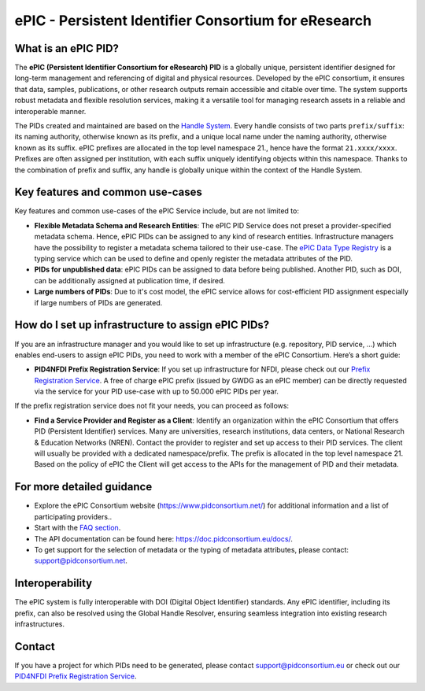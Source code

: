 ePIC - Persistent Identifier Consortium for eResearch
=====================================================

What is an ePIC PID?
--------------------

The **ePIC (Persistent Identifier Consortium for eResearch) PID** is a globally unique, persistent identifier designed for
long-term management and referencing of digital and physical resources. Developed by the ePIC consortium, it ensures
that data, samples, publications, or other research outputs remain accessible and citable over time. The system supports
robust metadata and flexible resolution services, making it a versatile tool for managing research assets in a reliable
and interoperable manner.

The PIDs created and maintained are based on the `Handle System <https://www.handle.net/>`_. Every handle consists of
two parts ``prefix/suffix``: its naming authority, otherwise known as its prefix, and a unique local name under the naming
authority, otherwise known as its suffix. ePIC prefixes are allocated in the top level namespace 21., hence have the
format ``21.xxxx/xxxx``. Prefixes are often assigned per institution, with each suffix uniquely identifying objects within
this namespace. Thanks to the combination of prefix and suffix, any handle is globally unique within the context of the
Handle System.

Key features and common use-cases
---------------------------------
Key features and common use-cases of the ePIC Service include, but are not limited to:

- **Flexible Metadata Schema and Research Entities**: The ePIC PID Service does not preset a provider-specified metadata schema. Hence, ePIC PIDs can be assigned to any kind of research entities. Infrastructure managers have the possibility to register a metadata schema tailored to their use-case. The `ePIC Data Type Registry <https://typeregistry.lab.pidconsortium.net/>`_ is a typing service which can be used to define and openly register the metadata attributes of the PID.

- **PIDs for unpublished data**: ePIC PIDs can be assigned to data before being published. Another PID, such as DOI, can be additionally assigned at publication time, if desired.

- **Large numbers of PIDs**: Due to it's cost model, the ePIC service allows for cost-efficient PID assignment especially if large numbers of PIDs are generated.

How do I set up infrastructure to assign ePIC PIDs?
---------------------------------------------------
If you are an infrastructure manager and you would like to set up infrastructure (e.g. repository, PID service, ...) which enables end-users to assign ePIC PIDs, you need to work with a member of the ePIC Consortium. Here’s a short guide:

- **PID4NFDI Prefix Registration Service**: If you set up infrastructure for NFDI, please check out our `Prefix Registration Service <https://pid.services.base4nfdi.de/services/prefix-registration/>`_. A free of charge ePIC prefix (issued by GWDG as an ePIC member) can be directly requested via the service for your PID use-case with up to 50.000 ePIC PIDs per year.

If the prefix registration service does not fit your needs, you can proceed as follows:

- **Find a Service Provider and Register as a Client**: Identify an organization within the ePIC Consortium that offers PID (Persistent Identifier) services. Many are universities, research institutions, data centers, or National Research & Education Networks (NREN). Contact the provider to register and set up access to their PID services. The client will usually be provided with a dedicated namespace/prefix. The prefix is allocated in the top level namespace 21. Based on the policy of ePIC the Client will get access to the APIs for the management of PID and their metadata.

.. - **Obtain, Use and Manage Identifiers**: Submit the necessary metadata for the resource you want to identify. The specific requirements will depend on the infrastructure and the type of resource. Once your metadata is submitted, the infrastructure will issue a unique ePIC identifier.Integrate the ePIC into your workflows for citation, sharing, and resource management. Updates or additional metadata can often be added as needed.


For more detailed guidance
---------------

* Explore the ePIC Consortium website (https://www.pidconsortium.net/) for additional information and a list of participating providers..

* Start with the `FAQ section <https://www.pidconsortium.net/?page_id=1060>`_.

* The API documentation can be found here: https://doc.pidconsortium.eu/docs/. 

* To get support for the selection of metadata or the typing of metadata attributes, please contact: support@pidconsortium.net. 

Interoperability
----------------

The ePIC system is fully interoperable with DOI (Digital Object Identifier) standards. Any ePIC identifier, including its prefix, can also be resolved using the Global Handle Resolver, ensuring seamless integration into existing research infrastructures. 

Contact
-------

If you have a project for which PIDs need to be generated, please contact support@pidconsortium.eu or check out our `PID4NFDI Prefix Registration Service <https://pid.services.base4nfdi.de/services/prefix-registration/>`_.

